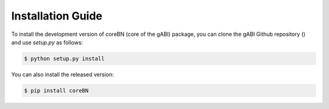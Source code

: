 Installation Guide
==================

To install the development version of coreBN (core of the gABI) package, 
you can clone the gABI Github repository () and 
use `setup.py` as follows:

.. code-block:: bash

    $ python setup.py install

You can also install the released version:

.. code-block:: bash

    $ pip install coreBN
